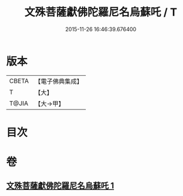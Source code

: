 #+TITLE: 文殊菩薩獻佛陀羅尼名烏蘇吒 / T
#+DATE: 2015-11-26 16:46:39.676400
* 版本
 |     CBETA|【電子佛典集成】|
 |         T|【大】     |
 |     T@JIA|【大→甲】   |

* 目次
* 卷
** [[file:KR6j0403_001.txt][文殊菩薩獻佛陀羅尼名烏蘇吒 1]]
